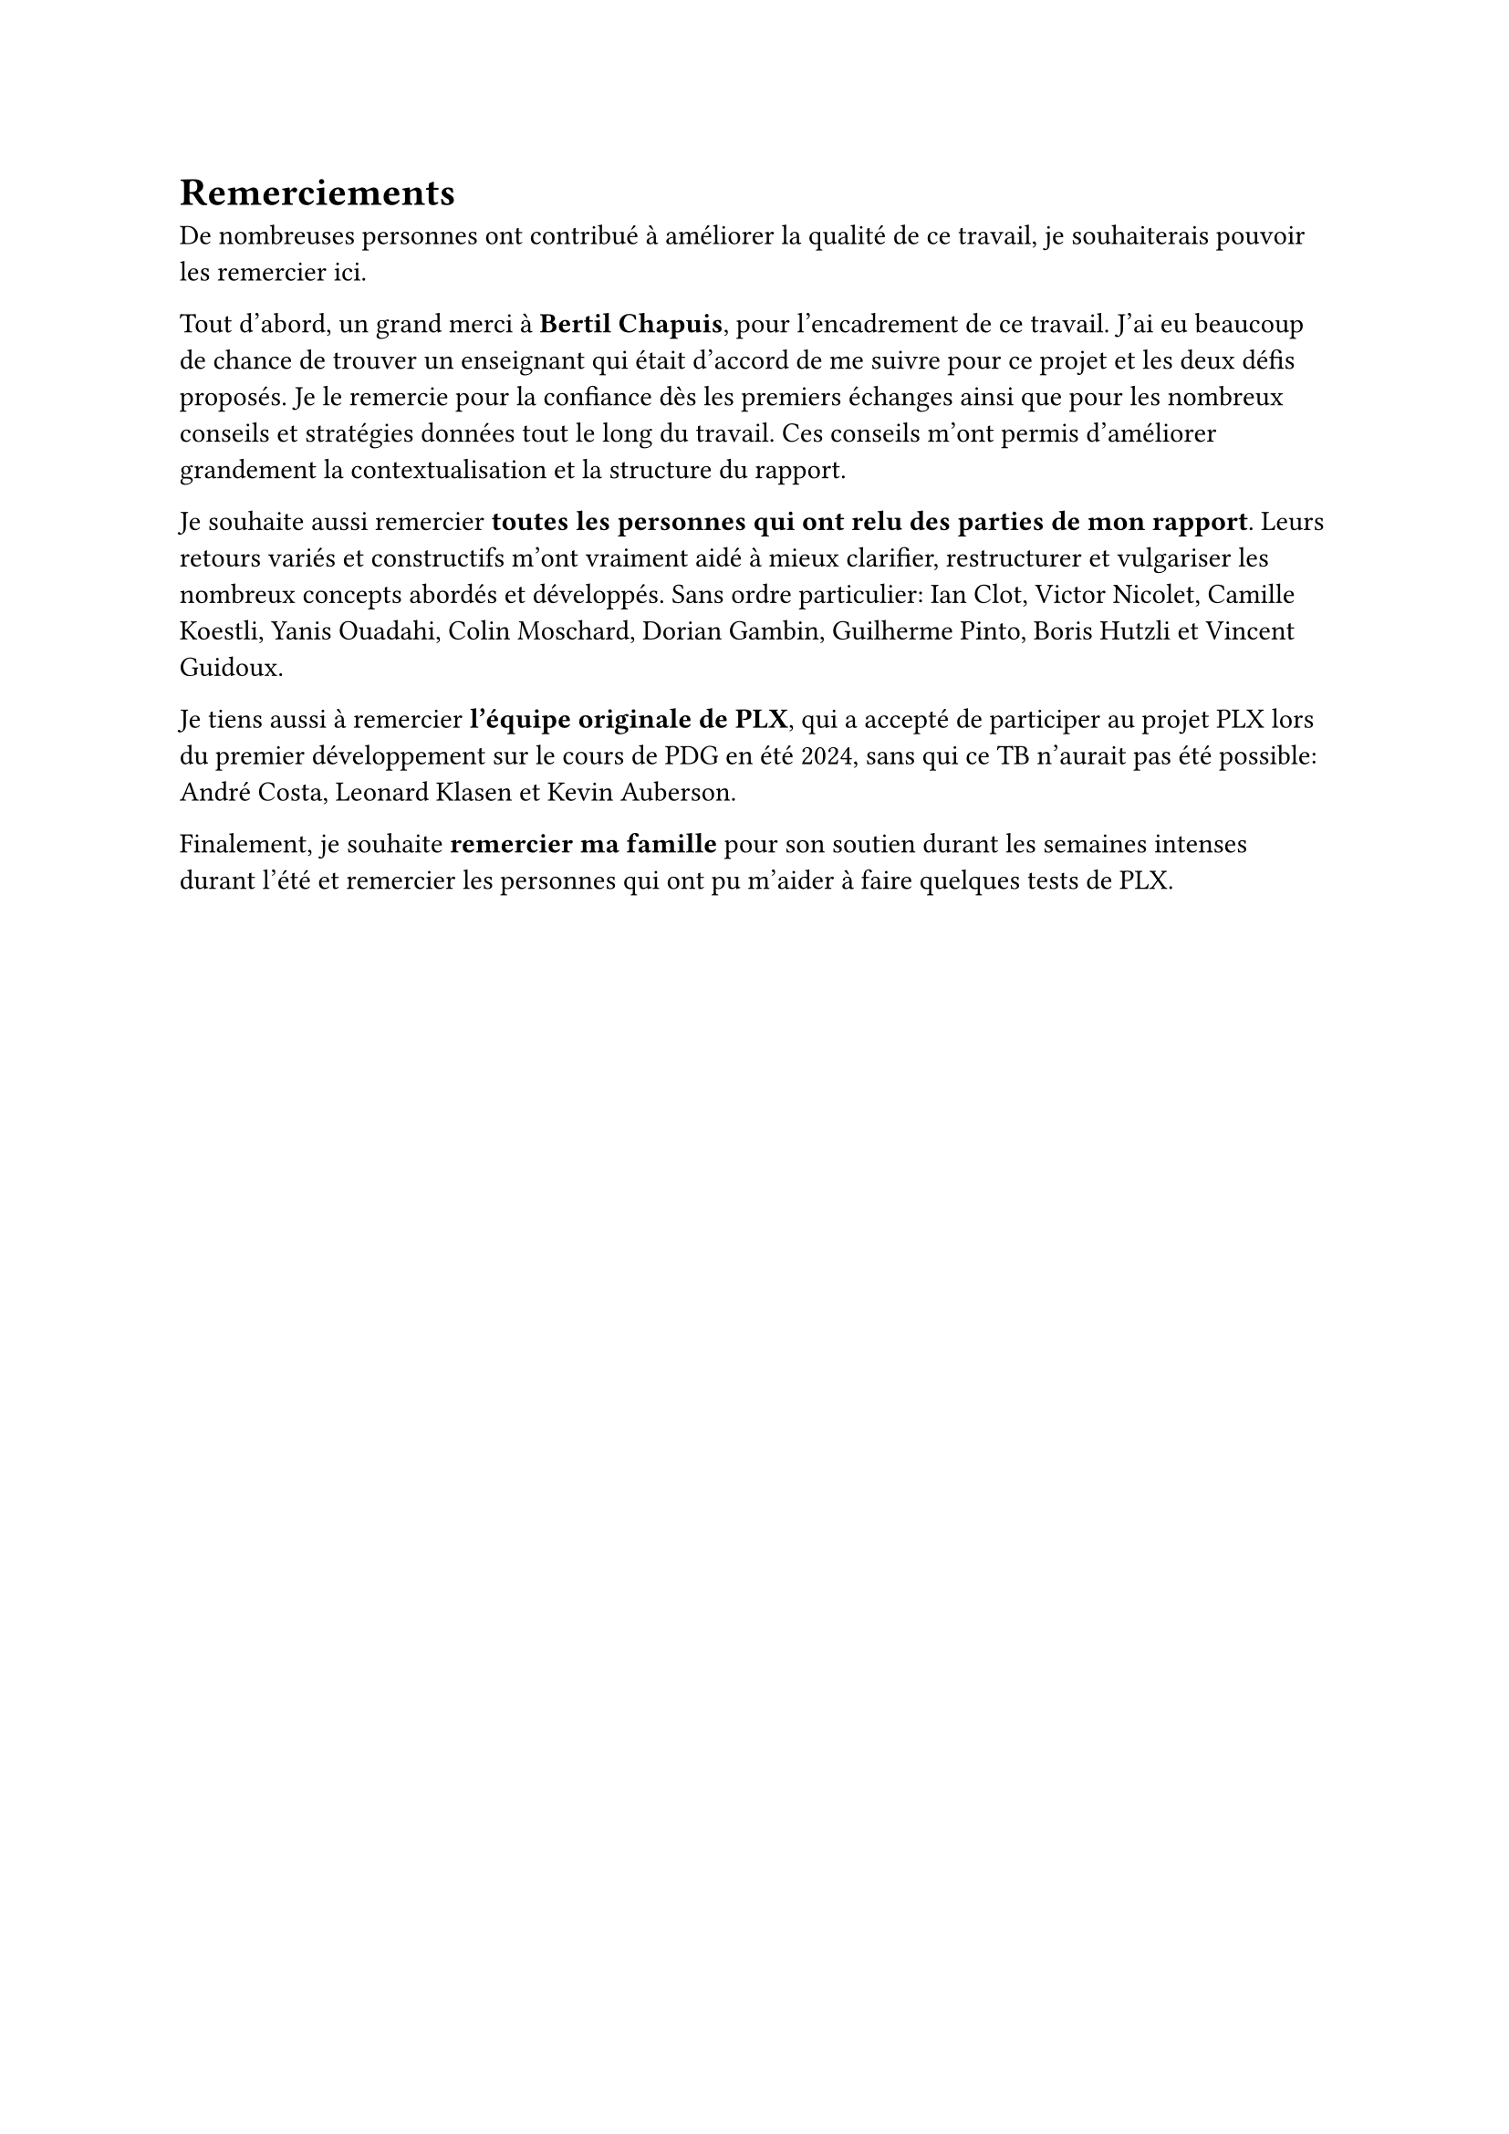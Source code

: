= Remerciements

De nombreuses personnes ont contribué à améliorer la qualité de ce travail, je souhaiterais pouvoir les remercier ici.

Tout d'abord, un grand merci à *Bertil Chapuis*, pour l'encadrement de ce travail. J'ai eu beaucoup de chance de trouver un enseignant qui était d'accord de me suivre pour ce projet et les deux défis proposés. Je le remercie pour la confiance dès les premiers échanges ainsi que pour les nombreux conseils et stratégies données tout le long du travail. Ces conseils m'ont permis d'améliorer grandement la contextualisation et la structure du rapport.

Je souhaite aussi remercier *toutes les personnes qui ont relu des parties de mon rapport*. Leurs retours variés et constructifs m'ont vraiment aidé à mieux clarifier, restructurer et vulgariser les nombreux concepts abordés et développés. Sans ordre particulier: Ian Clot, Victor Nicolet, Camille Koestli, Yanis Ouadahi, Colin Moschard, Dorian Gambin, Guilherme Pinto, Boris Hutzli et Vincent Guidoux.

Je tiens aussi à remercier *l'équipe originale de PLX*, qui a accepté de participer au projet PLX lors du premier développement sur le cours de PDG en été 2024, sans qui ce TB n'aurait pas été possible: André Costa, Leonard Klasen et Kevin Auberson.

Finalement, je souhaite *remercier ma famille* pour son soutien durant les semaines intenses durant l'été et remercier les personnes qui ont pu m'aider à faire quelques tests de PLX.
